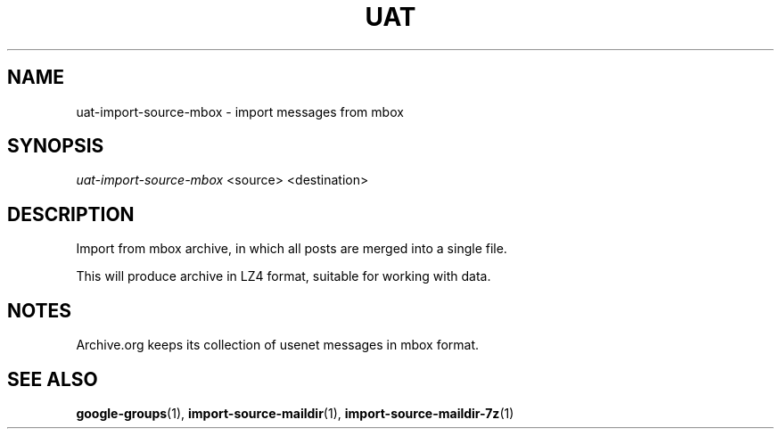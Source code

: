 .TH UAT 1 2016-11-24 UAT "Usenet Archive Toolkit"
.SH NAME
uat-import-source-mbox \- import messages from mbox
.SH SYNOPSIS
.I uat-import-source-mbox
<source>
<destination>
.SH DESCRIPTION
Import from mbox archive, in which all posts are merged into a single file.

This will produce archive in LZ4 format, suitable for working with data.
.SH NOTES
Archive.org keeps its collection of usenet messages in mbox format.
.SH "SEE ALSO"
.ad l
.nh
.BR \%google-groups (1),
.BR \%import-source-maildir (1),
.BR \%import-source-maildir-7z (1)
